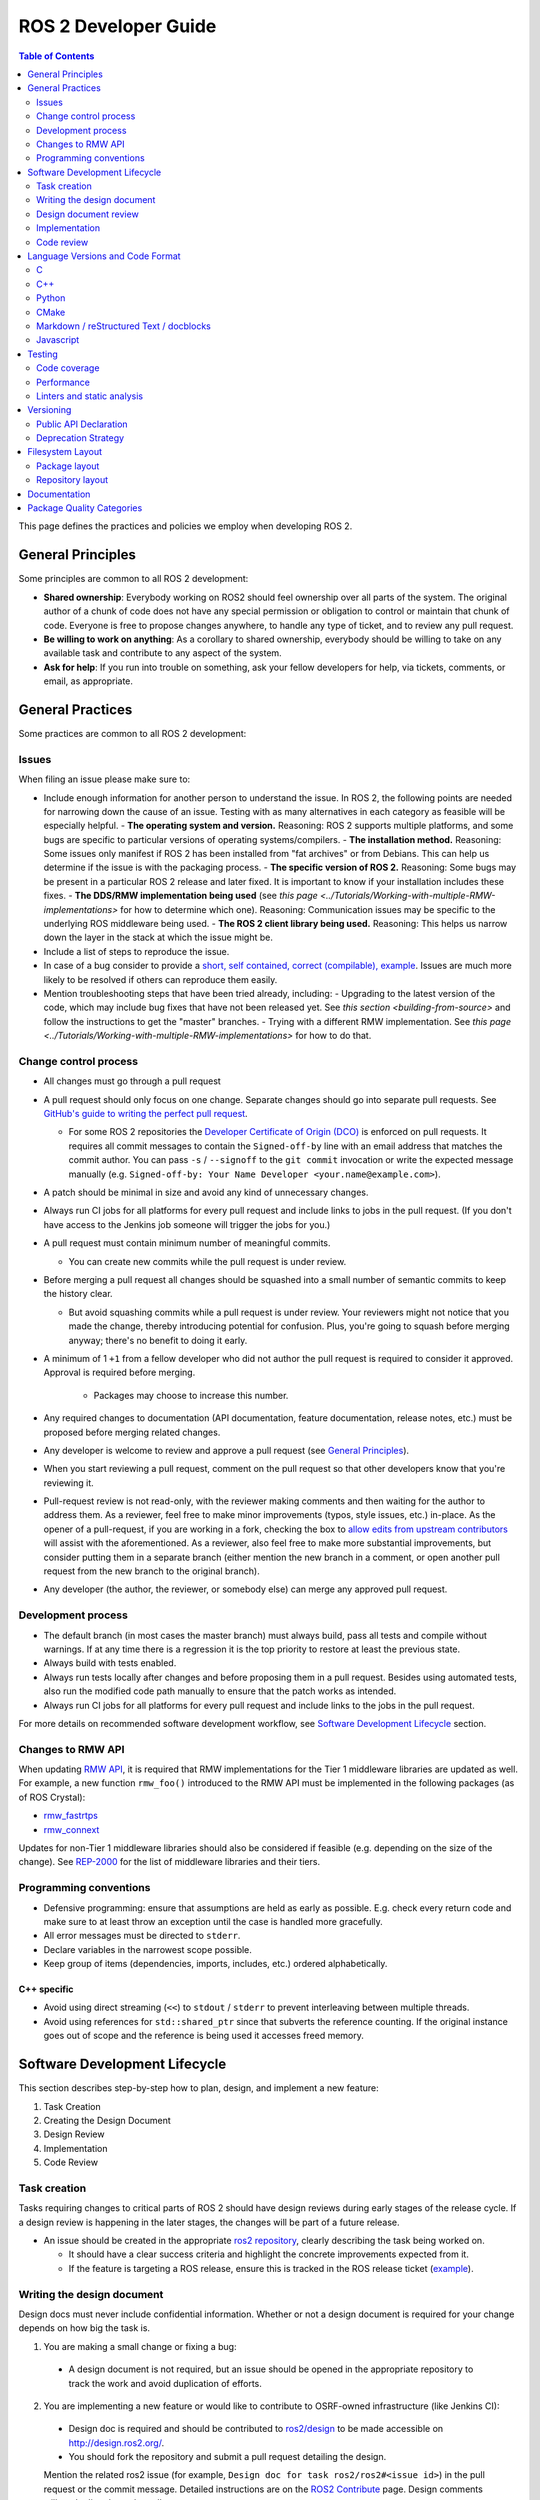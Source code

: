 .. redirect-from::

    Developer-Guide

ROS 2 Developer Guide
=====================

.. contents:: Table of Contents
   :depth: 2
   :local:

This page defines the practices and policies we employ when developing ROS 2.

General Principles
------------------

Some principles are common to all ROS 2 development:


* **Shared ownership**: Everybody working on ROS2 should feel ownership over all parts of the system.
  The original author of a chunk of code does not have any special permission or obligation to control or maintain that chunk of code.
  Everyone is free to propose changes anywhere, to handle any type of ticket, and to review any pull request.
* **Be willing to work on anything**: As a corollary to shared ownership, everybody should be willing to take on any available task and contribute to any aspect of the system.
* **Ask for help**: If you run into trouble on something, ask your fellow developers for help, via tickets, comments, or email, as appropriate.

General Practices
-----------------

Some practices are common to all ROS 2 development:

Issues
^^^^^^

When filing an issue please make sure to:

- Include enough information for another person to understand the issue.
  In ROS 2, the following points are needed for narrowing down the cause of an issue. Testing with as many alternatives in each category as feasible will be especially helpful.
  - **The operating system and version.** Reasoning: ROS 2 supports multiple platforms, and some bugs are specific to particular versions of operating systems/compilers.
  - **The installation method.** Reasoning: Some issues only manifest if ROS 2 has been installed from "fat archives" or from Debians. This can help us determine if the issue is with the packaging process.
  - **The specific version of ROS 2.** Reasoning: Some bugs may be present in a particular ROS 2 release and later fixed. It is important to know if your installation includes these fixes.
  - **The DDS/RMW implementation being used** (see `this page <../Tutorials/Working-with-multiple-RMW-implementations>` for how to determine which one). Reasoning: Communication issues may be specific to the underlying ROS middleware being used.
  - **The ROS 2 client library being used.** Reasoning: This helps us narrow down the layer in the stack at which the issue might be.

- Include a list of steps to reproduce the issue.
- In case of a bug consider to provide a `short, self contained, correct (compilable), example <http://sscce.org/>`__. Issues are much more likely to be resolved if others can reproduce them easily.
- Mention troubleshooting steps that have been tried already, including:
  - Upgrading to the latest version of the code, which may include bug fixes that have not been released yet. See `this section <building-from-source>` and follow the instructions to get the "master" branches.
  - Trying with a different RMW implementation. See `this page <../Tutorials/Working-with-multiple-RMW-implementations>` for how to do that.

Change control process
^^^^^^^^^^^^^^^^^^^^^^

* All changes must go through a pull request
* A pull request should only focus on one change.
  Separate changes should go into separate pull requests.
  See `GitHub's guide to writing the perfect pull request <https://github.com/blog/1943-how-to-write-the-perfect-pull-request>`__.

  * For some ROS 2 repositories the `Developer Certificate of Origin (DCO) <https://developercertificate.org/>`_ is enforced on pull requests.
    It requires all commit messages to contain the ``Signed-off-by`` line with an email address that matches the commit author.
    You can pass ``-s`` / ``--signoff`` to the ``git commit`` invocation or write the expected message manually (e.g. ``Signed-off-by: Your Name Developer <your.name@example.com>``).

* A patch should be minimal in size and avoid any kind of unnecessary changes.
* Always run CI jobs for all platforms for every pull request and include links to jobs in the pull request.
  (If you don't have access to the Jenkins job someone will trigger the jobs for you.)

* A pull request must contain minimum number of meaningful commits.

  * You can create new commits while the pull request is under review.

* Before merging a pull request all changes should be squashed into a small number of semantic commits to keep the history clear.

  * But avoid squashing commits while a pull request is under review.
    Your reviewers might not notice that you made the change, thereby introducing potential for confusion.
    Plus, you're going to squash before merging anyway; there's no benefit to doing it early.

* A minimum of 1 ``+1`` from a fellow developer who did not author the pull request is required to consider it approved.
  Approval is required before merging.

   * Packages may choose to increase this number.

* Any required changes to documentation (API documentation, feature documentation, release notes, etc.) must be proposed before merging related changes.

* Any developer is welcome to review and approve a pull request (see `General Principles`_).
* When you start reviewing a pull request, comment on the pull request so that other developers know that you're reviewing it.
* Pull-request review is not read-only, with the reviewer making comments and then waiting for the author to address them.
  As a reviewer, feel free to make minor improvements (typos, style issues, etc.) in-place.
  As the opener of a pull-request, if you are working in a fork, checking the box to `allow edits from upstream contributors <https://github.com/blog/2247-improving-collaboration-with-forks>`__ will assist with the aforementioned.
  As a reviewer, also feel free to make more substantial improvements, but consider putting them in a separate branch (either mention the new branch in a comment, or open another pull request from the new branch to the original branch).
* Any developer (the author, the reviewer, or somebody else) can merge any approved pull request.

Development process
^^^^^^^^^^^^^^^^^^^

* The default branch (in most cases the master branch) must always build, pass all tests and compile without warnings.
  If at any time there is a regression it is the top priority to restore at least the previous state.
* Always build with tests enabled.
* Always run tests locally after changes and before proposing them in a pull request.
  Besides using automated tests, also run the modified code path manually to ensure that the patch works as intended.
* Always run CI jobs for all platforms for every pull request and include links to the jobs in the pull request.

For more details on recommended software development workflow, see `Software Development Lifecycle`_ section.

Changes to RMW API
^^^^^^^^^^^^^^^^^^

When updating `RMW API <https://github.com/ros2/rmw>`__, it is required that RMW implementations for the Tier 1 middleware libraries are updated as well.
For example, a new function ``rmw_foo()`` introduced to the RMW API must be implemented in the following packages (as of ROS Crystal):

* `rmw_fastrtps <https://github.com/ros2/rmw_fastrtps/tree/master/rmw_fastrtps_cpp>`__
* `rmw_connext <https://github.com/ros2/rmw_connext>`__

Updates for non-Tier 1 middleware libraries should also be considered if feasible (e.g. depending on the size of the change).
See `REP-2000 <http://www.ros.org/reps/rep-2000.html#crystal-clemmys-december-2018-december-2019>`__ for the list of middleware libraries and their tiers.

Programming conventions
^^^^^^^^^^^^^^^^^^^^^^^

* Defensive programming: ensure that assumptions are held as early as possible.
  E.g. check every return code and make sure to at least throw an exception until the case is handled more gracefully.
* All error messages must be directed to ``stderr``.
* Declare variables in the narrowest scope possible.
* Keep group of items (dependencies, imports, includes, etc.) ordered alphabetically.

C++ specific
~~~~~~~~~~~~

* Avoid using direct streaming (``<<``) to ``stdout`` / ``stderr`` to prevent interleaving between multiple threads.
* Avoid using references for ``std::shared_ptr`` since that subverts the reference counting. If the original instance goes out of scope and the reference is being used it accesses freed memory.

Software Development Lifecycle
------------------------------

This section describes step-by-step how to plan, design, and implement a new feature:

1. Task Creation
2. Creating the Design Document
3. Design Review
4. Implementation
5. Code Review

Task creation
^^^^^^^^^^^^^

Tasks requiring changes to critical parts of ROS 2 should have design reviews during early stages of the release cycle.
If a design review is happening in the later stages, the changes will be part of a future release.

* An issue should be created in the appropriate `ros2 repository <https://github.com/ros2/>`__, clearly describing the task being worked on.

  * It should have a clear success criteria and highlight the concrete improvements expected from it.
  * If the feature is targeting a ROS release, ensure this is tracked in the ROS release ticket (`example <https://github.com/ros2/ros2/issues/607>`__).

Writing the design document
^^^^^^^^^^^^^^^^^^^^^^^^^^^

Design docs must never include confidential information.
Whether or not a design document is required for your change depends on how big the task is.

1. You are making a small change or fixing a bug:

  * A design document is not required, but an issue should be opened in the appropriate repository to track the work and avoid duplication of efforts.

2. You are implementing a new feature or would like to contribute to OSRF-owned infrastructure (like Jenkins CI):

  * Design doc is required and should be contributed to `ros2/design <https://github.com/ros2/design/>`__ to be made accessible on http://design.ros2.org/.
  * You should fork the repository and submit a pull request detailing the design.

  Mention the related ros2 issue (for example, ``Design doc for task ros2/ros2#<issue id>``) in the pull request or the commit message.
  Detailed instructions are on the `ROS2 Contribute <http://design.ros2.org/contribute.html>`__ page.
  Design comments will made directly on the pull request.

If the task is planned to be released with a specific version of ROS, this information should be included in the pull request.

Design document review
^^^^^^^^^^^^^^^^^^^^^^

Once the design is ready for review, a pull request should be opened and appropriate reviewers should be assigned.
It is recommended to include project owner(s) -
maintainers of all impacted packages (as defined by ``package.xml`` maintainer field, see `REP-140 <http://www.ros.org/reps/rep-0140.html#maintainer-multiple-but-at-least-one>`__) - as reviewers.

* If the design doc is complex or reviewers have conflicting schedules, an optional design review meeting can be setup. In this case,

  **Before the meeting**

  * Send a meeting invite at least one week in advance
  * Meeting duration of one hour is recommended
  * Meeting invite should list all decisions to be made during the review (decisions requiring package maintainer approval)
  * Meeting required attendees: design pull request reviewers
      Meeting optional attendees: all OSRF engineers, if applicable

  **During the meeting**

  * The task owner drives the meeting, presents their ideas and manages discussions to ensure an agreement is reached on time

  **After the meeting**

  * The task owner should send back meeting notes to all attendees
  * If minor issues have been raised about the design:

    * The task owner should update the design doc pull request based on the feedback
    * Additional review is not required

  * If major issues have been raised about the design:

    * It is acceptable to remove sections for which there is no clear agreement
    * The debatable parts of the design can be resubmitted as a separate task in the future
    * If removing the debatable parts is not an option, work directly with package owners to reach an agreement

* Once consensus is reached:

  * Ensure the `ros2/design <https://github.com/ros2/design/>`__ pull request has been merged, if applicable
  * Update and close the github issue associated with this design task

Implementation
^^^^^^^^^^^^^^

Before starting, go through the `Pull requests`_ section for best practices.

* For each repo to be modified:

  * Modify the code, go to the next step if finished or at regular interval to backup your work.
  * `Self review <https://git-scm.com/book/en/v2/Git-Tools-Interactive-Staging>`__ your changes using ``git add -i``.
  * Create a new signed commit using ``git commit -s``.

    * A pull request should contain minimal semantically meaningful commits (for instance, a large number of 1-line commits is not acceptable).
      Create new fixup commits while iterating on feedback, or optionally, amend existing commits using ``git commit --amend`` if you don't want to create a new commit every time.
    * Each commit must have a properly written, meaningful, commit message.
      More instructions `here <https://chris.beams.io/posts/git-commit/>`__.
    * Moving files must be done in a separate commit, otherwise git may fail to accurately track the file history.
    * Either the pull request description or the commit message must contain a reference to the related ros2 issue, so it gets automatically closed when the pull request is merged.
      See this `doc <https://help.github.com/articles/closing-issues-using-keywords/>`__ for more details.
    * Push the new commits.

Code review
^^^^^^^^^^^

Once the change is ready for code review:

* Open a pull request for each modified repository.

  * Remember to follow `Pull requests`_ best practices.
  * `hub <https://hub.github.com/>`__ can be used to create pull requests from the command line.
  * If the task is planned to be released with a specific version of ROS, this information should be included in each pull request.

* Package owners who reviewed the design document should be mentioned in the pull request.
* Code review SLO: although reviewing pull requests is best-effort,
  it is helpful to have reviewers comment on pull requests within a week and
  code authors to reply back to comments within a week, so there is no loss of context.
* Iterate on feedback as usual, amend and update the development branch as needed.
* Once the PR is approved, package maintainers will merge the changes in.

Language Versions and Code Format
---------------------------------

In order to achieve a consistent looking product we will all follow externally (if possible) defined style guidelines for each language.
For other things like package layout or documentation layout we will need to come up with our own guidelines, drawing on current, popular styles in use now.

Additionally, where ever possible, developers should use integrated tools to allow them to check that these guidelines are followed in their editors.
For example, everyone should have a PEP8 checker built into their editor to cut down on review iterations related to style.

Also where possible, packages should check style as part of their unit tests to help with the automated detection of style issues (see `ament_lint_auto <https://github.com/ament/ament_lint/blob/master/ament_lint_auto/doc/index.rst>`__).

C
^

Standard
~~~~~~~~


We will target C99.

Style
~~~~~


We will use `Python's PEP7 <https://www.python.org/dev/peps/pep-0007/>`__ for our C style guide, with some modifications and additions:

* We will target C99, as we do not need to support C89 (as PEP7 recommends)

  * rationale: among other things it allows us to use both ``//`` and ``/* */`` style comments
  * rationale: C99 is pretty much ubiquitous now

* C++ style ``//`` comments are allowed
* Always place literals on the left hand side of comparison operators, e.g. ``0 == ret`` instead of ``ret == 0``

  * rationale: ``ret == 0`` too easily turns into ``ret = 0`` by accident

All of the following modifications only apply if we are not writing Python modules:

* Do not use ``Py_`` as a prefix for everything

  * instead use a CamelCase version of the package name or other appropriate prefix

* The stuff about documentation strings doesn't apply

We can use the `pep7 <https://github.com/mike-perdide/pep7>`__ python module for style checking. The editor integration seems slim, we may need to look into automated checking for C in more detail.

C++
^^^


Standard
~~~~~~~~


We will target C++14, using new built-in C++14 features over Boost equivalents where ever possible.

Style
~~~~~


We will use the `Google C++ Style Guide <https://google.github.io/styleguide/cppguide.html>`__, with some modifications:

Line Length
"""""""""""


* Our maximum line length is 100 characters.

Variable Naming
"""""""""""""""

* For global variables use lowercase with underscores prefixed with ``g_``

  * rationale: keep variable naming case consistent across the project
  * rationale: easy to tell the scope of a variable at a glance
  * consistency across languages

Function and Method Naming
""""""""""""""""""""""""""


* Google style guide says ``CamelCase``, but the C++ std library's style of ``snake_case`` is also allowed

  * rationale: ROS 2 core packages currently use ``snake_case``

    * reason: either an historical oversight or a personal preference that didn't get checked by the linter
    * reason for not changing: retroactively changing would be too disruptive
  * other considerations:

    * ``cpplint.py`` does not check this case (hard to enforce other than with review)
    * ``snake_case`` can result in more consistency across languages
  * specific guidance:

    * for existing projects, prefer the existing style
    * for new projects, either is acceptable, but a preference for matching related existing projects is advised
    * final decision is always developer discretion

      * special cases like function pointers, callable types, etc. may require bending the rules
    * Note that classes should still use ``CamelCase`` by default

Access Control
""""""""""""""


* Drop requirement for all class members to be private and therefore require accessors

  * rationale: this is overly constraining for user API design
  * we should prefer private members, only making them public when they are needed
  * we should consider using accessors before choosing to allow direct member access
  * we should have a good reason for allowing direct member access, other than because it is convenient for us

Exceptions
""""""""""


* Exceptions are allowed

  * rationale: this is a new code base, so the legacy argument doesn't apply to us
  * rationale: for user facing API's it is more idiomatic C++ to have exceptions
  * Exceptions in destructors should be explicitly avoided

* We should consider avoiding Exceptions if we intend to wrap the resulting API in C

  * rationale: it will make it easier to wrap in C
  * rationale: most of our dependencies in code we intend to wrap in C do not use exceptions anyways

Function-like Objects
"""""""""""""""""""""


* No restrictions on Lambda's or ``std::function`` or ``std::bind``

Boost
"""""


* Boost should be avoided until absolutely required

Comments and Doc Comments
"""""""""""""""""""""""""


* Use ``///`` and ``/** */`` comments for *documentation* purposes and ``//`` style comments for notes and general comments

  * Class and Function comments should use ``///`` and ``/** */`` style comments
  * rationale: these are recommended for Doxygen and Sphinx in C/C++
  * rationale: mixing ``/* */`` and ``//`` is convenient for block commenting out code which contains comments
  * Descriptions of how the code works or notes within classes and functions should use ``//`` style comments

Pointer Syntax Alignment
""""""""""""""""""""""""


* Use ``char * c;`` instead of ``char* c;`` or ``char *c;`` because of this scenario ``char* c, *d, *e;``

Class Privacy Keywords
""""""""""""""""""""""


* Do not put 1 space before ``public:``, ``private:``, or ``protected:``, it is more consistent for all indentions to be a multiple of 2

  * rationale: most editors don't like indentions which are not a multiple of the (soft) tab size
  * Use zero spaces before ``public:``, ``private:``, or ``protected:``, or 2 spaces
  * If you use 2 spaces before, indent other class statements by 2 additional spaces
  * Prefer zero spaces, i.e. ``public:``, ``private:``, or ``protected:`` in the same column as the class

Nested Templates
""""""""""""""""


* Never add whitespace to nested templates

  * Prefer ``set<list<string>>`` (C++11 feature) to ``set<list<string> >`` or ``set< list<string> >``

Always Use Braces
"""""""""""""""""


* Always use braces following ``if``, ``else``, ``do``, ``while``, and ``for``, even when the body is a single line.

  * rationale: less opportunity for visual ambiguity and for complications due to use of macros in the body

Open Versus Cuddled Braces
""""""""""""""""""""""""""


* Use open braces for ``function``, ``class``, and ``struct`` definitions, but cuddle braces on ``if``, ``else``, ``while``, ``for``, etc...

  * Exception: when an ``if`` (or ``while``, etc.) condition is long enough to require line-wrapping, then use an open brace (i.e., don't cuddle).

* When a function call cannot fit on one line, wrap at the open parenthesis (not in between arguments) and start them on the next line with a 2-space indent.  Continue with the 2-space indent on subsequent lines for more arguments.  (Note that the `Google style guide <https://google.github.io/styleguide/cppguide.html#Function_Calls>`__ is internally contradictory on this point.)

  * Same goes for ``if`` (and ``while``, etc.) conditions that are too long to fit on one line.

Examples
""""""""

This is OK:

.. code-block:: c++

   int main(int argc, char **argv)
   {
     if (condition) {
       return 0;
     } else {
       return 1;
     }
   }

   if (this && that || both) {
     ...
   }

   // Long condition; open brace
   if (
     this && that || both && this && that || both && this && that || both && this && that)
   {
     ...
   }

   // Short function call
   call_func(foo, bar);

   // Long function call; wrap at the open parenthesis
   call_func(
     foo, bar, foo, bar, foo, bar, foo, bar, foo, bar, foo, bar, foo, bar, foo, bar, foo, bar,
     foo, bar, foo, bar, foo, bar, foo, bar, foo, bar, foo, bar, foo, bar, foo, bar, foo, bar);

   // Very long function argument; separate it for readability
   call_func(
     bang,
     fooooooooooooooooooooooooooooooooooooooooooooooooooooooooooooo,
     bar, bat);

This is **not** OK:

.. code-block:: c++

   int main(int argc, char **argv) {
     return 0;
   }

   if (this &&
       that ||
       both) {
     ...
   }


Use open braces rather than excessive indention, e.g. for distinguishing constructor code from constructor initializer lists

This is OK:

.. code-block:: c++

   ReturnType LongClassName::ReallyReallyReallyLongFunctionName(
     Type par_name1,  // 2 space indent
     Type par_name2,
     Type par_name3)
   {
     DoSomething();  // 2 space indent
     ...
   }

   MyClass::MyClass(int var)
   : some_var_(var),
     some_other_var_(var + 1)
   {
     ...
     DoSomething();
     ...
   }

This is **not** OK, even weird (the google way?):

.. code-block:: c++

   ReturnType LongClassName::ReallyReallyReallyLongFunctionName(
       Type par_name1,  // 4 space indent
       Type par_name2,
       Type par_name3) {
     DoSomething();  // 2 space indent
     ...
   }

   MyClass::MyClass(int var)
       : some_var_(var),             // 4 space indent
         some_other_var_(var + 1) {  // lined up
     ...
     DoSomething();
     ...
   }

Linters
"""""""

Most of these styles and restrictions can be checked with a combination of Google's `cpplint.py <http://google-styleguide.googlecode.com/svn/trunk/cpplint/>`__ and `uncrustify <https://github.com/uncrustify/uncrustify>`__, though we may need to modify them slightly for our above changes.

We provide command line tools with custom configurations:

* `ament_cpplint <https://github.com/ament/ament_lint/blob/master/ament_cpplint/doc/index.rst>`__
* `ament_uncrustify <https://github.com/ament/ament_lint/blob/master/ament_uncrustify/doc/index.rst>`__: `configuration <https://github.com/ament/ament_lint/blob/master/ament_uncrustify/ament_uncrustify/configuration/ament_code_style.cfg>`__

We also run other tools to detect and eliminate as many warnings as possible.
Here's a non-exhaustive list of additional things we try to do on all of our packages:

* use compiler flags like ``-Wall -Wextra -Wpedantic``
* run static code analysis like ``cppcheck``, which we have integrated in `ament_cppcheck <https://github.com/ament/ament_lint/blob/master/ament_cppcheck/doc/index.rst>`__.

Python
^^^^^^

Version
~~~~~~~

We will target Python 3 for our development.

Style
~~~~~

We will use the `PEP8 guidelines <https://www.python.org/dev/peps/pep-0008/>`_ for code format.

We chose the following more precise rule where PEP 8 leaves some freedom:

* `We allow up to 100 character per line (fifth paragraph) <https://www.python.org/dev/peps/pep-0008/#maximum-line-length>`_.
* `We pick single quotes over double quotes as long as no escaping is necessary <https://www.python.org/dev/peps/pep-0008/#string-quotes>`_.
* `We prefer hanging indents for continuation lines <https://www.python.org/dev/peps/pep-0008/#indentation>`_.

Tools like the ``(ament_)pep8`` Python package should be used in unit-test and/or editor integration for checking Python code style.

The pep8 configuration used in the linter is `here <https://github.com/ament/ament_lint/blob/master/ament_pep8/ament_pep8/configuration/ament_pep8.ini>`__.

Integration with editors:

* atom: https://atom.io/packages/linter-pep8
* emacs: http://kwbeam.com/emacs-for-python-i.html
* Sublime Text: https://sublime.wbond.net/packages/SublimeLinter-flake8
* vim: https://github.com/nvie/vim-flake8

CMake
^^^^^

Version
~~~~~~~

We will target CMake 3.5.

Style
~~~~~

Since there is not an existing CMake style guide we will define our own:

* Use lowercase command names (``find_package``, not ``FIND_PACKAGE``).
* Use ``snake_case`` identifiers (variables, functions, macros).
* Use empty ``else()`` and ``end...()`` commands.
* No whitespace before ``(``\ 's.
* Use two spaces of indention, do not use tabs.
* Do not use aligned indentation for parameters of multi-line macro invocations. Use two spaces only.
* Prefer functions with ``set(PARENT_SCOPE)`` to macros.
* When using macros prefix local variables with ``_`` or a reasonable prefix.

Markdown / reStructured Text / docblocks
^^^^^^^^^^^^^^^^^^^^^^^^^^^^^^^^^^^^^^^^

Style
~~~~~

The following rules to format text is intended to increase readability as well as versioning.

* *[.md, .rst only]* Each section title should be preceded by one empty line and succeeded by one empty line.

  * Rationale: It expedites to get an overview about the structure when screening the document.

* *[.rst only]* In reStructured Text the headings should follow the hierarchy described in the `Sphinx style guide <https://documentation-style-guide-sphinx.readthedocs.io/en/latest/style-guide.html#headings>`__:

  * ``#`` with overline (only once, used for the document title)
  * ``*`` with overline
  * ``=``
  * ``-``
  * ``^``
  * ``"``
  * Rationale: A consistent hierarchy expedites getting an idea about the nesting level when screening the document.

* *[.md only]* In Markdown the headings should follow the atx-style described in the `Markdown syntax documentation <https://daringfireball.net/projects/markdown/syntax#header>`__

  * Atx-style headers use 1-6 hash characters (``#``) at the start of the line to denote header levels 1-6.
  * A space between the hashes and the header title should be used (such as ``# Heading 1``) to make it easier to visually separate them.
  * Justification for the ATX-style preference comes from the `Google Markdown style guide <https://github.com/google/styleguide/blob/gh-pages/docguide/style.md#atx-style-headings>`__
  * Rationale: Atx-style headers are easier to search and maintain, and make the first two header levels consistent with the other levels.

* *[any]* Each sentence must start on a new line.

  * Rationale: For longer paragraphs a single change in the beginning makes the diff unreadable since it carries forward through the whole paragraph.

* *[any]* Each sentence can optionally be wrapped to keep each line short.
* *[any]* The lines should not have any trailing white spaces.
* *[.md, .rst only]* A code block must be preceded and succeeded by an empty line.

  * Rationale: Whitespace is significant only directly before and directly after fenced code blocks.
    Following these instructions will ensure that highlighting works properly and consistently.

* *[.md, .rst only]* A code block should specify a syntax (e.g. ``bash``).

Javascript
^^^^^^^^^^

*(Speculative, not yet used)*

Version
~~~~~~~

We will target Javascript 1.5, which seems to provide the best balance of support in browsers and languages (node.js) and new features.

Style
~~~~~

We will use the `airbnb Javascript Style guide <https://github.com/airbnb/javascript>`__.

The repository referred to above comes with a ``jshintrc`` file which allows the style to be enforced using ``jshint``.

Editor integration for ``jshint`` include ``vim``, ``emacs``, ``Sublime Text``, and others can be found `here <http://www.jshint.com/install/>`__.

Testing
-------

All packages should have some level of tests.
Tests can be broken down into three main categories: System tests, Integration tests, and Unit tests.

Unit tests should always be in the package which is being tested and should make use of tools like ``Mock`` to try and test narrow parts of the code base in constructed scenarios.
Unit tests should not bring in test dependencies that are not testing tools, e.g. gtest, nosetest, pytest, mock, etc...

Integration tests can test interactions between parts of the code or between parts of the code and the system.
They often test software interfaces in ways that we expect the user to use them.
Like Unit tests, Integration tests should be in the package which is being tested and should not bring in non-tool test dependencies unless absolutely necessary, i.e. all non-tool dependencies should only be allowed under extreme scrutiny so they should be avoided if possible.

System tests are designed to test end-to-end situations between packages and should be in their own packages to avoid bloating or coupling packages and to avoid circular dependencies.

In general minimizing external or cross package test dependencies should be avoided to prevent circular dependencies and tightly coupled test packages.

All packages should have some unit tests and possibly integration tests, but the degree to which they should have them is based on the package's category (described later).

Code coverage
^^^^^^^^^^^^^

Some packages should have a mechanism setup to capture test coverage information (if applicable to the language).
Coverage tools exist for some of the languages described here including C, C++, and Python, but possibly others.
When possible, coverage should be measured in terms of branch coverage, as opposed to statement or function coverage.

.. The roscore prescription (below) sounds a little contradictory to the generic existing content (above). This would be a good place to explicitly mention that the following requirements are for roscore

We will provide line coverage, and achieve line coverage above 95%.
If a lower percentage target is justifiable, it must be prominently documented.
We may provide branch coverage, or exclude code from coverage (test code, debug code, etc.).
We require that coverage increase or stay the same before merging a change, but it may be acceptable to make a change that increases code coverage with proper justification (e.g. deleting code that was previously covered can cause the percentage to drop).

Performance
^^^^^^^^^^^

We strongly recommend performance tests, but recognize they don't make sense for some packages.
If there are performance tests, we will choose to either check each change or before each release or both.
.. this doesn't make sense
We will also require justification for merging a change or making a release that lowers performance.

Linters and static analysis
^^^^^^^^^^^^^^^^^^^^^^^^^^^

We will use ROS code style and enforce it with linters from ``ament_lint_common``.
All linters/static analysis that are part of ``ament_lint_common`` must be used.

.. describe how to use them or list them out here, or link to an example?

Versioning
----------

We will use the `Semantic Versioning guidelines <http://semver.org/>`__ (``semver``) for versioning.

We will also adhere to some ROS-specific rules built on top of ``semver's`` full meaning:

* A major version roughly correlates to a ROS distribution. Major version increments (i.e. breaking changes) will not be made within a released distribution.
* In addition to maintaining API stability according to ``semver``, we will be ABI (and therefore API) stable within a ROS distribution.

   * We will allow patch (bug-fixes) and minor (non-breaking) version increments to affect API and ABI within a released distribution.

* Versions below ``1.0.0`` are inherently unstable; breaking changes are allowed.

   * With the release of Foxy Fitzroy, all packages will increment to version ``1.0.0``, i.e. released distributions from Foxy onward will be at a stable version.

.. is the following paragraph still relevant?

With respect to library versioning, we will version all libraries within a package together.
This means that libraries inherit their version from the package.
This keeps library and package versions from diverging and shares reasoning with the policy of releasing packages which share a repository together.
If you need libraries to have different versions then consider splitting them into different packages.

These rules are *best-effort*.
In unlikely, extreme cases, it may be necessary to break API within a major version/distribution.
Whether an unplanned break increments the major or minor version will be assessed on a case-by-case basis.

Public API Declaration
^^^^^^^^^^^^^^^^^^^^^^

According to ``semver``, every package must clearly declare a public API.
We will use the "Public API Declaration" section of the quality declaration of a package to declare what symbols are part of the public API.

For most C and C++ packages the declaration is any header that it installs.
However, it is acceptable to define a set of symbols which are considered private.
When ever possible, having private symbols in public headers should be avoided.

For other languages like Python, a public API must be explicitly defined, so that it is clear what symbols can be relied on with respect to the versioning guidelines.
The public API can also be extended to build artifacts like configuration variables, CMake config files, etc. as well as executables and command line options and output.
Any elements of the public API should be clearly stated in the package's documentation.
If something you are using is not explicitly listed as part of the public API in the package's documentation, then you cannot depend on it not changing between minor or patch versions.

Deprecation Strategy
^^^^^^^^^^^^^^^^^^^^

In addition to ``semver``, we will also use the `tick-tock <https://en.wikipedia.org/wiki/Tick–tock_model>`__ deprecation and migration strategy for major version increments.
New deprecations will come in a new distribution release, accompanied by compiler warnings expressing that the functionality is being deprecated.
In the next release, the functionality will be completely removed (no warnings).
We will not add deprecations after a distribution is released.

These rules are also *best-effort*.

Filesystem Layout
-----------------

The filesystem layout of packages and repositories should follow the same conventions in order to provide a consistent experience for users browsing our source code.

Package layout
^^^^^^^^^^^^^^


* ``src``: contains all C and C++ code

  * Also contains C/C++ headers which are not installed

* ``include``: contains all C and C++ headers which are installed

  * ``<package name>``: for all C and C++ installed headers they should be folder namespaced by the package name

* ``<package_name>``: contains all Python code
* ``test``: contains all automated tests and test data
* ``doc``: contains all the documentation
* ``package.xml``: as defined by `REP-0140 <http://www.ros.org/reps/rep-0140.html>`_ (may be updated for prototyping)
* ``CMakeLists.txt``: only ROS packages which use CMake
* ``setup.py``: only ROS packages which use Python code only
* ``README``: README which can be rendered on Github as a landing page for the project

  * This can be as short or detailed as is convenient, but it should at least link to project documentation
  * Consider putting a CI or code coverage tag in this readme
  * It can also be ``.rst`` or anything else that Github supports

* ``LICENSE``: A copy of the license or licenses for this package
* ``CHANGELOG.rst``: `REP-0132 <http://www.ros.org/reps/rep-0132.html>`_ compliant changelog

Repository layout
^^^^^^^^^^^^^^^^^

Each package should be in a subfolder which has the same name as the package.
If a repository contains only a single package it can optionally be in the root of the repository.

The root of the repository should have a ``CONTRIBUTING`` file describing the contribution guidelines.
This might include license implication when using e.g. the Apache 2 License.

Documentation
-------------

*(API docs are not yet being automatically generated)*

All packages should have these documentation elements:

* Description and purpose
* Definition and description of the public API
* Examples
* How to build and install (should reference external tools/workflows)
* How to build and run tests
* How to build documentation
* How to develop (useful for describing things like ``python setup.py develop``)
* Automated checks for copyright statements and licenses
* The Apache 2.0 license, unless the package has an existing permissive license (e.g. rviz uses three-clause BSD)
.. just sticking these on here feels awkward - they're way more specific and technical than the rest of the points here.

Each package should describe itself and its purpose or how it is used in the larger scope.
The description should be written, as much as possible, assuming that the reader has stumbled onto it without previous knowledge of ROS or other related projects.

Each package should define and describe its public API so that there is a reasonable expectation for users what is covered by the semantic versioning policy.
Even in C and C++, where the public API can be enforced by API and ABI checking, it is a good opportunity to describe the layout of the code and the function of each part of the code.

It should be easy to take any package and from that package's documentation understand how to build, run, build and run tests, and build the documentation.
Obviously we should avoid repeating ourselves for common workflows, like build a package in a workspace, but the basic workflows should be either described or referenced.

Finally, it should include any documentation for developers.
This might include workflows for testing the code using something like ``python setup.py develop``, or it might mean describing how to make use of extension points provided by you package.

Examples:

* capabilities: http://docs.ros.org/hydro/api/capabilities/html/

  * This one gives an example of docs which describe the public API

* catkin_tools: https://catkin-tools.readthedocs.org/en/latest/development/extending_the_catkin_command.html

  * This is an example of describing an extension point for a package


Package Quality Categories
--------------------------

.. link to REP 2004

